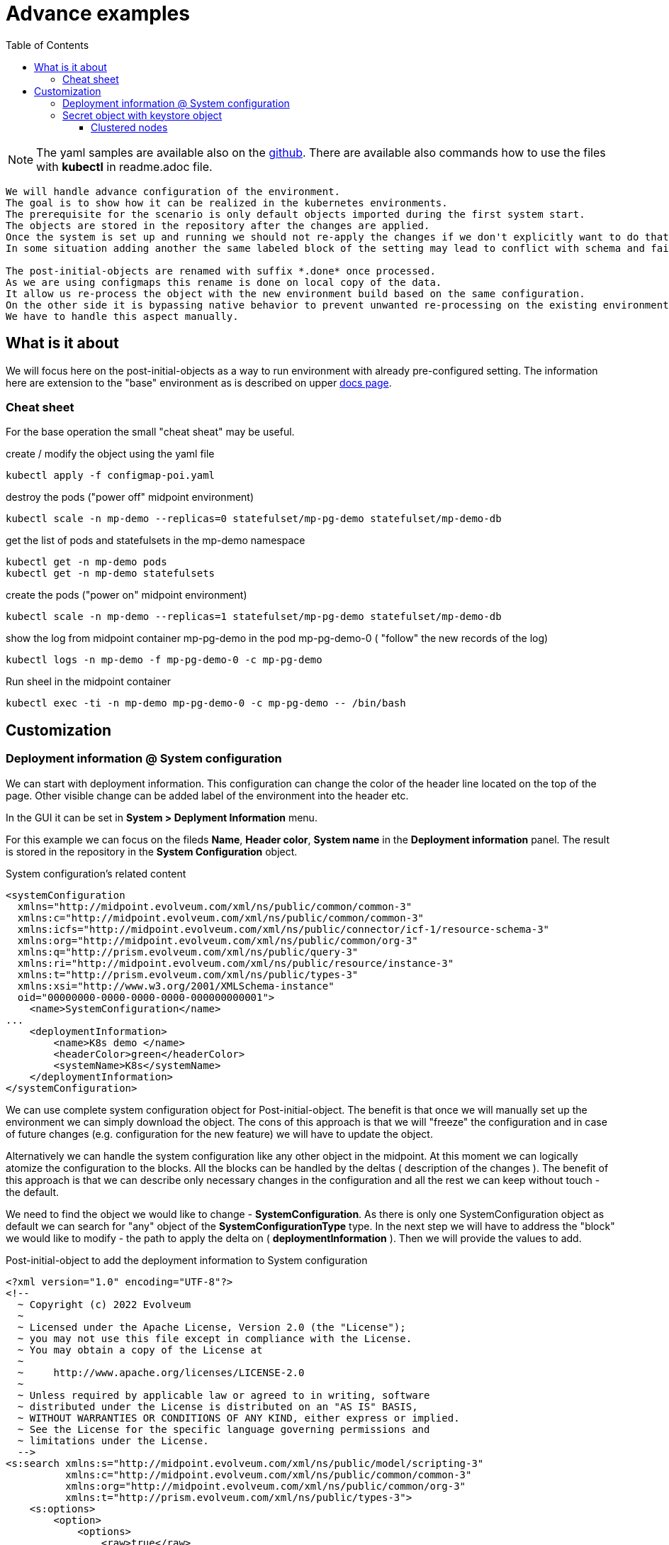 = Advance examples
:page-nav-title: Advance examples
:toc:
:toclevels: 4

[NOTE]
The yaml samples are available also on the link:https://github.com/Evolveum/midpoint-kubernetes/tree/master/advance_example[github].
There are available also commands how to use the files with *kubectl* in readme.adoc file.

[WARNING]
----
We will handle advance configuration of the environment.
The goal is to show how it can be realized in the kubernetes environments.
The prerequisite for the scenario is only default objects imported during the first system start.
The objects are stored in the repository after the changes are applied.
Once the system is set up and running we should not re-apply the changes if we don't explicitly want to do that.
In some situation adding another the same labeled block of the setting may lead to conflict with schema and failure of the system.

The post-initial-objects are renamed with suffix *.done* once processed.
As we are using configmaps this rename is done on local copy of the data.
It allow us re-process the object with the new environment build based on the same configuration.
On the other side it is bypassing native behavior to prevent unwanted re-processing on the existing environment.
We have to handle this aspect manually.
----

== What is it about

We will focus here on the post-initial-objects as a way to run environment with already pre-configured setting.
The information here are extension to the "base" environment as is described on upper xref:/midpoint/install/kubernetes/index.adoc[docs page].

=== Cheat sheet

For the base operation the small "cheat sheat" may be useful.

.create / modify the object using the yaml file
[source,bash]
kubectl apply -f configmap-poi.yaml

.destroy the pods ("power off" midpoint environment)
[source,bash]
kubectl scale -n mp-demo --replicas=0 statefulset/mp-pg-demo statefulset/mp-demo-db

.get the list of pods and statefulsets in the mp-demo namespace
[source,bash]
kubectl get -n mp-demo pods 
kubectl get -n mp-demo statefulsets

.create the pods ("power on" midpoint environment)
[source,bash]
kubectl scale -n mp-demo --replicas=1 statefulset/mp-pg-demo statefulset/mp-demo-db

.show the log from midpoint container mp-pg-demo in the pod mp-pg-demo-0 ( "follow" the new records of the log)
[source,bash]
kubectl logs -n mp-demo -f mp-pg-demo-0 -c mp-pg-demo

.Run sheel in the midpoint container
[source,bash]
kubectl exec -ti -n mp-demo mp-pg-demo-0 -c mp-pg-demo -- /bin/bash

== Customization

=== Deployment information @ System configuration

We can start with deployment information.
This configuration can change the color of the header line located on the top of the page.
Other visible change can be added label of the environment into the header etc.

In the GUI it can be set in *System > Deplyment Information* menu.

For this example we can focus on the fileds *Name*, *Header color*, *System name* in the *Deployment information* panel.
The result is stored in the repository in the *System Configuration* object.

.System configuration's related content
[source]
<systemConfiguration
  xmlns="http://midpoint.evolveum.com/xml/ns/public/common/common-3"
  xmlns:c="http://midpoint.evolveum.com/xml/ns/public/common/common-3"
  xmlns:icfs="http://midpoint.evolveum.com/xml/ns/public/connector/icf-1/resource-schema-3"
  xmlns:org="http://midpoint.evolveum.com/xml/ns/public/common/org-3"
  xmlns:q="http://prism.evolveum.com/xml/ns/public/query-3"
  xmlns:ri="http://midpoint.evolveum.com/xml/ns/public/resource/instance-3"
  xmlns:t="http://prism.evolveum.com/xml/ns/public/types-3"
  xmlns:xsi="http://www.w3.org/2001/XMLSchema-instance"
  oid="00000000-0000-0000-0000-000000000001">
    <name>SystemConfiguration</name>
...
    <deploymentInformation>
        <name>K8s demo </name>
        <headerColor>green</headerColor>
        <systemName>K8s</systemName>
    </deploymentInformation>
</systemConfiguration>

We can use complete system configuration object for Post-initial-object.
The benefit is that once we will manually set up the environment we can simply download the object.
The cons of this approach is that we will "freeze" the configuration and in case of future changes (e.g. configuration for the new feature) we will have to update the object.

Alternatively we can handle the system configuration like any other object in the midpoint.
At this moment we can logically atomize the configuration to the blocks.
All the blocks can be handled by the deltas ( description of the changes ).
The benefit of this approach is that we can describe only necessary changes in the configuration and all the rest we can keep without touch -  the default.

We need to find the object we would like to change - *SystemConfiguration*.
As there is only one SystemConfiguration object as default we can search for "any" object of the *SystemConfigurationType* type.
In the next step we will have to address the "block" we would like to modify - the path to apply the delta on ( *deploymentInformation* ).
Then we will provide the values to add.

.Post-initial-object to add the deployment information to System configuration
[source]
<?xml version="1.0" encoding="UTF-8"?>
<!--
  ~ Copyright (c) 2022 Evolveum
  ~
  ~ Licensed under the Apache License, Version 2.0 (the "License");
  ~ you may not use this file except in compliance with the License.
  ~ You may obtain a copy of the License at
  ~
  ~     http://www.apache.org/licenses/LICENSE-2.0
  ~
  ~ Unless required by applicable law or agreed to in writing, software
  ~ distributed under the License is distributed on an "AS IS" BASIS,
  ~ WITHOUT WARRANTIES OR CONDITIONS OF ANY KIND, either express or implied.
  ~ See the License for the specific language governing permissions and
  ~ limitations under the License.
  -->
<s:search xmlns:s="http://midpoint.evolveum.com/xml/ns/public/model/scripting-3"
          xmlns:c="http://midpoint.evolveum.com/xml/ns/public/common/common-3"
          xmlns:org="http://midpoint.evolveum.com/xml/ns/public/common/org-3"
          xmlns:t="http://prism.evolveum.com/xml/ns/public/types-3">
    <s:options>
        <option>
            <options>
                <raw>true</raw>
            </options>
        </option>
    </s:options>
    <s:type>c:SystemConfigurationType</s:type>
    <s:action>
        <s:type>modify</s:type>
        <s:parameter>
            <s:name>delta</s:name>
            <c:value>
                <s:itemDelta>
                    <t:modificationType>add</t:modificationType>
                    <t:path>deploymentInformation</t:path>
                    <t:value>
                        <name>K8s demo </name>
                        <headerColor>green</headerColor>
                        <systemName>K8s</systemName>
                    </t:value>
                </s:itemDelta>
            </c:value>
        </s:parameter>
    </s:action>
</s:search>

We can save the content to the file with any name but with .xml extension.
The file names set the order of the files to process.
In general there may be dependency on other files so the order may be important.
To be able to control the order the names should be named with the prefix - 3 digit prefix is used for initial objects.
In this example we can see the name *111-sysconf-deployment.xml*.

.Log record after processing the post-initial-object with System Configuration delta definition
[source]
[] [main] INFO (com.evolveum.midpoint.init.PostInitialDataImport): Executed a script in 111-sysconf-deployment.xml as part of post-initial import. Output is:
Modified systemConfiguration:00000000-0000-0000-0000-000000000001(SystemConfiguration)

It is easiest way to prevent re-processing of the post-initial-objects with the new pod is to change the mount point in the statefulset definition..
This way we can kept all the definition in the setting but during the processing the objects will not be found on the place where it is expected to be.

.Changing mount point for Post-init-objects to prevent their re-apply with new pod
[source]
kubectl scale -n mp-demo --replicas=0 statefulset/mp-pg-demo
sed "s|/opt/midpoint-dirs-docker-entrypoint/post-initial-objects|/opt/midpoint-dirs-docker-entrypoints/post-initial-objects|" statefulset-pg-native_cm-sec.yaml | kubectl apply -f -
kubectl scale -n mp-demo --replicas=1 statefulset/mp-pg-demo

[TIP]
The scaling related steps are optional as the changes on the statefulset definition will cause recreating of the pods.

[NOTE]
So far we are still working without persistent volumes (or other "perstistent object").
Once the pod with midpoint is recreated the keystore is newly generated and the midpoint instance is not able to correctly process the objects from the repository.

=== Secret object with keystore object

To be able to restart / recreate the pods with the mipoint we should share the keystore.
Until the keystore is kept the "newly started" midpoint will not be able to reach the database objects.
One of the option is to utilize the secret object.

To create the secret object we will need to create the keystore on the filesystem.

[source]
keytool -genseckey -alias default -keystore keystore.jceks -storetype jceks -keyalg AES -keysize 128 -storepass changeit -keypass midpoint

Once the file will exists we can use it to create the secret object in the kubernetes environment.

.Create the secert object from the file
[source]
kubectl create secret generic -n mp-demo mp-demo-keystore --from-file=keystore.jceks --from-literal=keystore=changeit

Once the secret is created it cannot be changed.
In case we will need to update it the command to delete the object may be useful.

.Delete the secret object
[source]
kubectl delete secret -n mp-demo mp-demo-keystore

Once the secret is created we have to modify the stateful set for the midpoint.

.Environment variable to check for presence
[source]
...
      volumes:
        - name: keystore
          secret:
            secretName: mp-demo-keystore
            defaultMode: 420
...
          env:
            - name: MP_SET_midpoint_keystore_keyStorePath
              value: /opt/midpoint/mount-keystore/keystore.jceks
            - name: MP_SET_midpoint_keystore_keyStorePassword_FILE
              value: /opt/midpoint/mount-keystore/keystore
...
          volumeMounts:
            - name: keystore
              mountPath: /opt/midpoint/mount-keystore
...

[NOTE]
The full configuration is available in link:https://github.com/Evolveum/midpoint-kubernetes/blob/main/advance_example/statefulset-pg-native_cm-sec.yaml[statefulset-pg-native_cm-sec.yaml] on github.

==== Clustered nodes

Once you have coverted keystore it is possible to run midpoint in cluster.
To have it ready 2 environment variables have to be set

.Environment variable to check for presence
[source]
...
          env:
            - name: MP_SET_midpoint_nodeIdSource
              value: hostname
            - name: MP_SET_midpoint_taskManager_clustered
              value: "true"
...

[NOTE]
The full configuration is available in link:https://github.com/Evolveum/midpoint-kubernetes/blob/main/advance_example/statefulset-pg-native_cm-sec.yaml[statefulset-pg-native_cm-sec.yaml] on github.

The presence of these variable are OK even with only 1 replica ( 1 pod ).
Once this is set we are ready to scale our midpoint cluster.

.to run 3 node midpoint cluster
[source]
kubectl scale -n mp-demo --replicas=3 statefulset/mp-pg-demo


